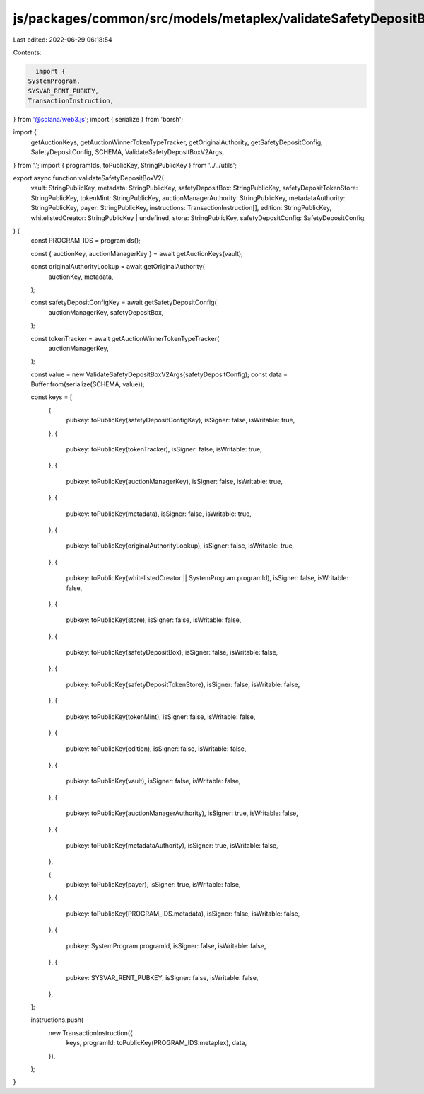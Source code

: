js/packages/common/src/models/metaplex/validateSafetyDepositBoxV2.ts
====================================================================

Last edited: 2022-06-29 06:18:54

Contents:

.. code-block:: ts

    import {
  SystemProgram,
  SYSVAR_RENT_PUBKEY,
  TransactionInstruction,
} from '@solana/web3.js';
import { serialize } from 'borsh';

import {
  getAuctionKeys,
  getAuctionWinnerTokenTypeTracker,
  getOriginalAuthority,
  getSafetyDepositConfig,
  SafetyDepositConfig,
  SCHEMA,
  ValidateSafetyDepositBoxV2Args,
} from '.';
import { programIds, toPublicKey, StringPublicKey } from '../../utils';

export async function validateSafetyDepositBoxV2(
  vault: StringPublicKey,
  metadata: StringPublicKey,
  safetyDepositBox: StringPublicKey,
  safetyDepositTokenStore: StringPublicKey,
  tokenMint: StringPublicKey,
  auctionManagerAuthority: StringPublicKey,
  metadataAuthority: StringPublicKey,
  payer: StringPublicKey,
  instructions: TransactionInstruction[],
  edition: StringPublicKey,
  whitelistedCreator: StringPublicKey | undefined,
  store: StringPublicKey,
  safetyDepositConfig: SafetyDepositConfig,
) {
  const PROGRAM_IDS = programIds();

  const { auctionKey, auctionManagerKey } = await getAuctionKeys(vault);

  const originalAuthorityLookup = await getOriginalAuthority(
    auctionKey,
    metadata,
  );

  const safetyDepositConfigKey = await getSafetyDepositConfig(
    auctionManagerKey,
    safetyDepositBox,
  );

  const tokenTracker = await getAuctionWinnerTokenTypeTracker(
    auctionManagerKey,
  );

  const value = new ValidateSafetyDepositBoxV2Args(safetyDepositConfig);
  const data = Buffer.from(serialize(SCHEMA, value));

  const keys = [
    {
      pubkey: toPublicKey(safetyDepositConfigKey),
      isSigner: false,
      isWritable: true,
    },
    {
      pubkey: toPublicKey(tokenTracker),
      isSigner: false,
      isWritable: true,
    },
    {
      pubkey: toPublicKey(auctionManagerKey),
      isSigner: false,
      isWritable: true,
    },
    {
      pubkey: toPublicKey(metadata),
      isSigner: false,
      isWritable: true,
    },
    {
      pubkey: toPublicKey(originalAuthorityLookup),
      isSigner: false,
      isWritable: true,
    },
    {
      pubkey: toPublicKey(whitelistedCreator || SystemProgram.programId),
      isSigner: false,
      isWritable: false,
    },
    {
      pubkey: toPublicKey(store),
      isSigner: false,
      isWritable: false,
    },
    {
      pubkey: toPublicKey(safetyDepositBox),
      isSigner: false,
      isWritable: false,
    },
    {
      pubkey: toPublicKey(safetyDepositTokenStore),
      isSigner: false,
      isWritable: false,
    },
    {
      pubkey: toPublicKey(tokenMint),
      isSigner: false,
      isWritable: false,
    },
    {
      pubkey: toPublicKey(edition),
      isSigner: false,
      isWritable: false,
    },
    {
      pubkey: toPublicKey(vault),
      isSigner: false,
      isWritable: false,
    },
    {
      pubkey: toPublicKey(auctionManagerAuthority),
      isSigner: true,
      isWritable: false,
    },
    {
      pubkey: toPublicKey(metadataAuthority),
      isSigner: true,
      isWritable: false,
    },

    {
      pubkey: toPublicKey(payer),
      isSigner: true,
      isWritable: false,
    },
    {
      pubkey: toPublicKey(PROGRAM_IDS.metadata),
      isSigner: false,
      isWritable: false,
    },
    {
      pubkey: SystemProgram.programId,
      isSigner: false,
      isWritable: false,
    },
    {
      pubkey: SYSVAR_RENT_PUBKEY,
      isSigner: false,
      isWritable: false,
    },
  ];

  instructions.push(
    new TransactionInstruction({
      keys,
      programId: toPublicKey(PROGRAM_IDS.metaplex),
      data,
    }),
  );
}


